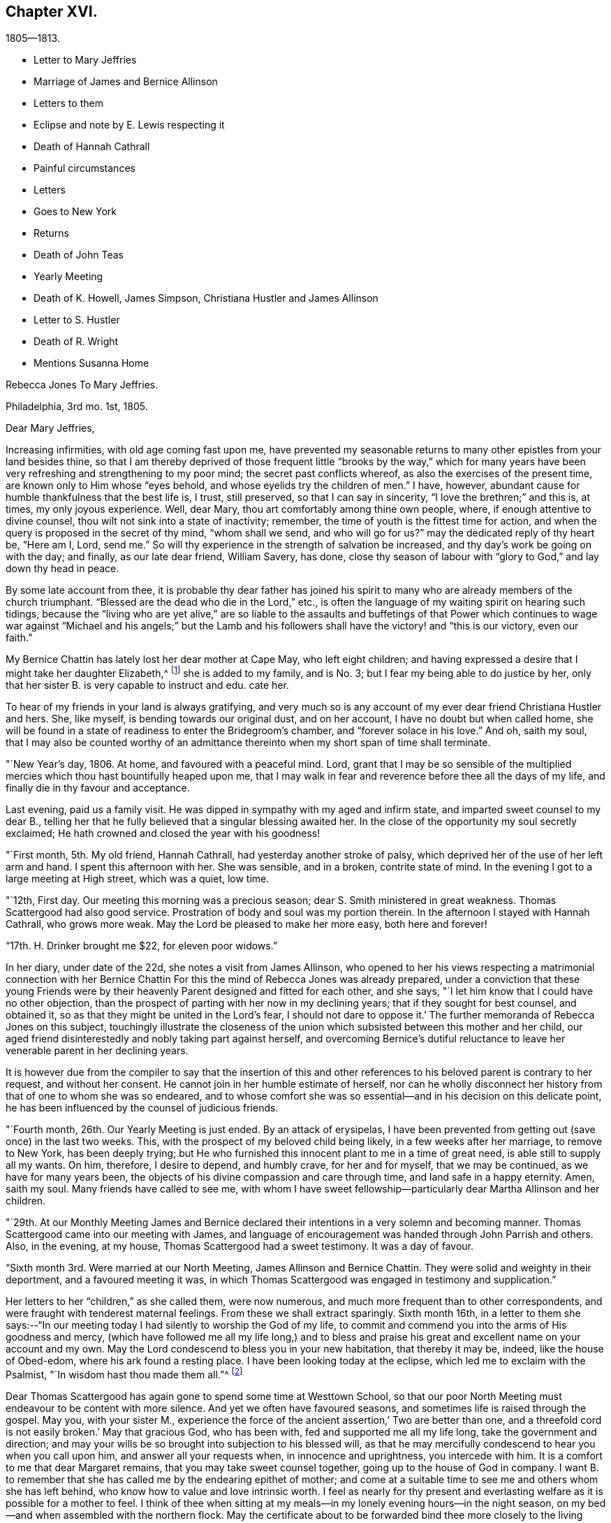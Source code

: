 == Chapter XVI.

[.chapter-subtitle--blurb]
1805--1813.

[.chapter-synopsis]
* Letter to Mary Jeffries
* Marriage of James and Bernice Allinson
* Letters to them
* Eclipse and note by E. Lewis respecting it
* Death of Hannah Cathrall
* Painful circumstances
* Letters
* Goes to New York
* Returns
* Death of John Teas
* Yearly Meeting
* Death of K. Howell, James Simpson, Christiana Hustler and James Allinson
* Letter to S. Hustler
* Death of R. Wright
* Mentions Susanna Home

[.embedded-content-document.letter]
--

[.letter-heading]
Rebecca Jones To Mary Jeffries.

[.signed-section-context-open]
Philadelphia, 3rd mo. 1st, 1805.

[.salutation]
Dear Mary Jeffries,

Increasing infirmities, with old age coming fast upon me,
have prevented my seasonable returns to many other epistles from your land besides thine,
so that I am thereby deprived of those frequent little "`brooks by the way,`" which
for many years have been very refreshing and strengthening to my poor mind;
the secret past conflicts whereof, as also the exercises of the present time,
are known only to Him whose "`eyes behold, and whose eyelids try the children of men.`"
I have, however, abundant cause for humble thankfulness that the best life is, I trust,
still preserved, so that I can say in sincerity, "`I love the brethren;`" and this is,
at times, my only joyous experience.
Well, dear Mary, thou art comfortably among thine own people, where,
if enough attentive to divine counsel, thou wilt not sink into a state of inactivity;
remember, the time of youth is the fittest time for action,
and when the query is proposed in the secret of thy mind, "`whom shall we send,
and who will go for us?`"
may the dedicated reply of thy heart be, "`Here am I, Lord, send me.`"
So will thy experience in the strength of salvation be increased,
and thy day`'s work be going on with the day; and finally, as our late dear friend,
William Savery, has done,
close thy season of labour with "`glory to God,`" and lay down thy head in peace.

By some late account from thee,
it is probable thy dear father has joined his spirit to
many who are already members of the church triumphant.
"`Blessed are the dead who die in the Lord,`" etc.,
is often the language of my waiting spirit on hearing such tidings,
because the "`living who are yet alive,`" are so liable to the
assaults and buffetings of that Power which continues to wage
war against "`Michael and his angels;`" but the Lamb and his
followers shall have the victory! and "`this is our victory,
even our faith.`"

My Bernice Chattin has lately lost her dear mother at Cape May, who left eight children;
and having expressed a desire that I might take her daughter Elizabeth,^
footnote:[This young friend grew up under Rebecca Jones`'s care,
and remained her constant and affectionate companion to her close.]
she is added to my family, and is No. 3; but I fear my being able to do justice by her,
only that her sister B. is very capable to instruct and edu.
cate her.

To hear of my friends in your land is always gratifying,
and very much so is any account of my ever dear friend Christiana Hustler and hers.
She, like myself, is bending towards our original dust, and on her account,
I have no doubt but when called home,
she will be found in a state of readiness to enter the Bridegroom`'s chamber,
and "`forever solace in his love.`"
And oh, saith my soul,
that I may also be counted worthy of an admittance
thereinto when my short span of time shall terminate.

--

"`New Year`'s day, 1806.
At home, and favoured with a peaceful mind.
Lord, grant that I may be so sensible of the multiplied
mercies which thou hast bountifully heaped upon me,
that I may walk in fear and reverence before thee all the days of my life,
and finally die in thy favour and acceptance.

Last evening, paid us a family visit.
He was dipped in sympathy with my aged and infirm state,
and imparted sweet counsel to my dear B.,
telling her that he fully believed that a singular blessing awaited her.
In the close of the opportunity my soul secretly exclaimed;
He hath crowned and closed the year with his goodness!

"`First month, 5th. My old friend, Hannah Cathrall,
had yesterday another stroke of palsy,
which deprived her of the use of her left arm and hand.
I spent this afternoon with her.
She was sensible, and in a broken, contrite state of mind.
In the evening I got to a large meeting at High street, which was a quiet, low time.

"`12th, First day.
Our meeting this morning was a precious season;
dear S. Smith ministered in great weakness.
Thomas Scattergood had also good service.
Prostration of body and soul was my portion therein.
In the afternoon I stayed with Hannah Cathrall, who grows more weak.
May the Lord be pleased to make her more easy, both here and forever!

"`17th. H. Drinker brought me $22, for eleven poor widows.`"

In her diary, under date of the 22d, she notes a visit from James Allinson,
who opened to her his views respecting a matrimonial connection with her
Bernice Chattin For this the mind of Rebecca Jones was already prepared,
under a conviction that these young Friends were by their
heavenly Parent designed and fitted for each other,
and she says, "`I let him know that I could have no other objection,
than the prospect of parting with her now in my declining years;
that if they sought for best counsel, and obtained it,
so as that they might be united in the Lord`'s fear, I should not dare to oppose it.`'
The further memoranda of Rebecca Jones on this subject,
touchingly illustrate the closeness of the union which
subsisted between this mother and her child,
our aged friend disinterestedly and nobly taking part against herself,
and overcoming Bernice`'s dutiful reluctance to leave
her venerable parent in her declining years.

It is however due from the compiler to say that the insertion of this
and other references to his beloved parent is contrary to her request,
and without her consent.
He cannot join in her humble estimate of herself,
nor can he wholly disconnect her history from that of one to whom she was so endeared,
and to whose comfort she was so essential--and in his decision on this delicate point,
he has been influenced by the counsel of judicious friends.

"`Fourth month, 26th. Our Yearly Meeting is just ended.
By an attack of erysipelas,
I have been prevented from getting out (save once) in the last two weeks.
This, with the prospect of my beloved child being likely,
in a few weeks after her marriage, to remove to New York, has been deeply trying;
but He who furnished this innocent plant to me in a time of great need,
is able still to supply all my wants.
On him, therefore, I desire to depend, and humbly crave, for her and for myself,
that we may be continued, as we have for many years been,
the objects of his divine compassion and care through time,
and land safe in a happy eternity.
Amen, saith my soul.
Many friends have called to see me,
with whom I have sweet fellowship--particularly dear Martha Allinson and her children.

"`29th. At our Monthly Meeting James and Bernice declared their
intentions in a very solemn and becoming manner.
Thomas Scattergood came into our meeting with James,
and language of encouragement was handed through John Parrish and others.
Also, in the evening, at my house, Thomas Scattergood had a sweet testimony.
It was a day of favour.

"`Sixth month 3rd. Were married at our North Meeting, James Allinson and Bernice Chattin.
They were solid and weighty in their deportment, and a favoured meeting it was,
in which Thomas Scattergood was engaged in testimony and supplication.`"

Her letters to her "`children,`" as she called them, were now numerous,
and much more frequent than to other correspondents,
and were fraught with tenderest maternal feelings.
From these we shall extract sparingly.
Sixth month 16th,
in a letter to them she says:--"`In our meeting today
I had silently to worship the God of my life,
to commit and commend you into the arms of His goodness and mercy,
(which have followed me all my life long,) and to bless and
praise his great and excellent name on your account and my own.
May the Lord condescend to bless you in your new habitation, that thereby it may be,
indeed, like the house of Obed-edom, where his ark found a resting place.
I have been looking today at the eclipse, which led me to exclaim with the Psalmist,
"`In wisdom hast thou made them all.`"^
footnote:[The circumstance of looking at an eclipse my appear like a very common affair.
But the eclipse on the 16th of Sixth month 1806, was a very unusual one.
It was one in which, as seen at Philadelphia,
more than eleven-twelfths of the sun`'s surface was covered;
and though the day was unclouded, everything seemed to assume a sombre appearance.
It occurred at a season of the year when the earth was
nearly at its greatest distance from the sun,
when, of course, the apparent diameter of that luminary was near its minimum;
at the same time the moon was not far from the point in its orbit nearest the earth,
when its apparent diameter was consequently near its maximum.
In some of the Northern States the eclipse was total,
the sun being there for a time entirely obscured.
This is a phenomenon which few persons have the opportunity of witnessing.
Dr. Halley asserts that he could not find that a total eclipse
had been visible at London between the years 1140 and 1715.
Within the last sixty years, two eclipses have been visible at Philadelphia,
in which the central parts of the sun were obscured,
leaving merely a luminous ring around the darkened portion of the sun.
At the time of a total eclipse of the sun,
the planets and some of the brightest fixed stars have
come into view.--Editor friends`' Review.]

Dear Thomas Scattergood has again gone to spend some time at Westtown School,
so that our poor North Meeting must endeavour to be content with more silence.
And yet we often have favoured seasons, and sometimes life is raised through the gospel.
May you, with your sister M.,
experience the force of the ancient assertion,`' Two are better than one,
and a threefold cord is not easily broken.`'
May that gracious God, who has been with, fed and supported me all my life long,
take the government and direction;
and may your wills be so brought into subjection to his blessed will,
as that he may mercifully condescend to hear you when you call upon him,
and answer all your requests when, in innocence and uprightness, you intercede with him.
It is a comfort to me that dear Margaret remains,
that you may take sweet counsel together, going up to the house of God in company.
I want B. to remember that she has called me by the endearing epithet of mother;
and come at a suitable time to see me and others whom she has left behind,
who know how to value and love intrinsic worth.
I feel as nearly for thy present and everlasting
welfare as it is possible for a mother to feel.
I think of thee when sitting at my meals--in my
lonely evening hours--in the night season,
on my bed--and when assembled with the northern flock.
May the certificate about to be forwarded bind thee
more closely to the living members of your meeting,
and settle thee down as a squared and polished stone in that
building of which Christ Jesus is the chief corner stone,
'`in whom`' (saith the Apostle) '`all the building fitly framed, etc.,
groweth up together an holy temple in the Lord.`'`"

"`Seventh month 15th. In a letter to Bernice Allinson,
Rebecca Jones says:--"`Dear Samuel Smith spent an hour with me yesterday.
I mourn in looking at him, so emaciated, so reduced, and so old in appearance,
that thou wouldst hardly know him; yet full of love and sweetness.
I cannot help hoping that he may yet be restored to labour and service among us.`"

Eleventh month 5th, she writes to Bernice Allinson:

[.embedded-content-document.letter]
--

"`Our Quarterly Meeting was uncommonly large;
the service in both meetings was close and sharp, both from male and female,
against detraction and spreading of evil reports.
We had dear Rebecca Wright`'s company.`"
And Twelfth month 3rd, she writes to her--"`Our old and afflicted friend,
Hannah Cathrall, has had a more general stroke of palsy, and now lies almost lifeless.
Her speech has almost failed, so that but little has been understood,
and for the last two days and nights she only breathes.
They wet her lips, but she does not swallow.
For the first eight days she knew us all,
and was full of love and sweetness,--often called for me, and begged me not to leave her;
and told me her mind was quite easy.
Now that her speech has failed, she fixes her eyes on me with great affection.
I do fully believe she will centre in eternal rest and peace.
Many friends have manifested their love by going to see her.
S+++.+++ Smith, R. Price, etc., spoke comfortably to her last First day.
Oh, I do look at you with love and sweetness, and often remember the saying,
"`two are better than one,`" etc.
May the God of all grace and consolation be with us, now we are separated;
even as he hath many times when thou and I have sat by the light of the same
lamp and hath tendered our hearts by the shedding abroad of his love,
by which we have been united in desire to fear, love and serve him forever and ever.

P+++.+++ S.--I open my letter (Sixth day, the 5th,) to mention that dear Hannah Cathrall,
after laying 72 hours in an easy sleep, quite motionless,
quietly breathed her last about 9 o`'clock this morning.

[.signed-section-closing]
I am thy unchangeably affectionate mother,

[.signed-section-signature]
Rebecca Jones

--

In her diary after recording the illness and death of her "`old friend and former
companion Hannah Cathrall,`" with the particulars given in the above letter,
she adds--"`She was interred 12th mo.
7th, many friends attending.
She died aged 70 years, and near six months,
and from the sense which was afforded to my mind I do
believe has gone to rest and peace with her Maker.
Blessed be his great Name, for his mercies they endure forever.`"

On the 22d,
after referring to two circumstances which had
deeply afflicted her in common with all Friends,
and respecting one of which she says,
"`the thing that I had for many weeks feared came upon me like
an armed man,`"--she adds--"`These cases have raised the
necessary prayer for myself and others;--oh Lord,
in mercy look down upon us--spare thy people, and give not thy heritage to reproach:
lest the uncircumcised triumph, and the Philistine nature say, where now is their God.
I got to meeting in a state of great weakness yesterday morning,
where solemnity attended, tho`' all our harps were on the willows hung.
Mine still is, and will long remain there, for unless the Lord keep us, none other can.
Thomas Scattergood had a sweet time in supplication to
the God and Father of our Lord Jesus Christ,
for preservation through time, and for divine aid to journey on in fear and trembling,
etc. etc. I went pensively down to J. Pemberton`'s, and stayed there the rest of the day,
communing about what had happened in Israel, and we were very sad.
I also called on dear S. Smith.`"

"`1st mo.
1st., 1807.
Dr. Physick has buried his only son; which is to them a severe trial--but I say,
happy is it for those dear lambs who are taken
in their innocence from those fiery trials,
which some even in advanced age are unable to sustain
unaided by the power of our Almighty Helper.`"

Catherine Hartshorne in a letter to Rebecca Jones, dated 1st mo.
9th, says,
"`I have been often much instructed in remembering some conversation in our parlour,
between thee and my beloved mother.
Thou said that thou had a little precious stone of faith in thy
girdle--which encouraged a belief that thou wouldst be cared for.
This I fully believe, and it has proved strengthening to me many times,
in a hope that I may also be thus favoured.`"

[.embedded-content-document.letter]
--

[.letter-heading]
Rebecca Jones to Mary Allinson

[.signed-section-context-open]
Philadelphia, 1st. Mo. 23rd. 1807.

[.salutation]
My dear friend, Mary Allinson;

I have such confidence in thy friendship that though more
than a month has elapsed since the receipt of thy short kind address,
I trust when thou takes in the several events that have occurred,
and one more afflicting and awful than I believe ever happened in our society before;^
footnote:[The circumstances to which she here alludes, excited at the time,
an unprecedented sensation in Philadelphia and its vicinity;
and were well calculated to impress the admonition:
"`Let him that thinketh he standeth beware lest he fall-`" But the particulars
having passed away from the memories of most of the present generation,
need not be exposed to those who are to come.--Ed. Friends`' Review.]
thou will readily excuse thy poor old friend whose harp has been ever since "`hung
upon the willows,`" and the garment of mourning and unutterable sorrow and
astonishment has completely covered my spirit by day and by night.
So that though I have also deeply and tenderly sympathized with you,
I have not been able to do more.
But as by this time the melancholy tidings may have reached England,
my mind seems somewhat relieved, especially when I remember the assertion in Holy Writ,
viz:
"`Mercy rejoiceth against Judgment`"--and that "`secret things belong only
to God,`" who is the Supreme judge of all--and there I wish to leave the
scene,--and hope so to apply the instruction which it conveys as to remember
that "`he who thinketh he standeth hath need to take heed lest he fall.

Thy dear mother has had a tedious illness,
and very trying I know it must have been--but
she has been sustained by the Great Physician.
In sisterly affection salute her for me.
Her feeling sympathy I have shared in past seasons,
and have enjoyed her sympathy under the late heavy and afflictive stroke.

My poor afflicted old companion Hannah Cathrall as I expect you have heard,
has bid adieu to mutability, after a long series of weakness and pain.
I was much with her the last two weeks of her time,
and from the calm and easy state both of body and mind in which she breathed her last,
have a comfortable hope that "`her warfare was
accomplished`" etc.--and that her evening closed in

Our dear friend S. Cresson is in a low spot, but will, I fully believe,
in the Lord`'s time,
experience the Sun of Righteousness to arise with healing in his wings.`"
The like comfortable hope I have for dear +++_______+++
who is so low that she refuses to be comforted.
Tell thy worthy Mother that Ih just now looking towards her,
I can adopt the benediction of one formerly,
"`Blessed art thou among women`"--because I feel
that she is under the Great Shepherd`'s care,
who slumbereth not by day nor sleepeth by night,
and will eventually cause the dispensations of his Providence to work
together for her good and the good of her beloved children.

--

In her diary, 2 mo.
4th 1807,--still dwelling on the anguish noted the 22d of 12th month,
she says--"`My mind from the two foregoing sorrowful circumstances, is so sunk,
that silence and sorrowing seem so fastened thereon,
that unless the Lord most high (whose voice I have often experienced to be
mightier than all the noise of the boisterous waves of the billows of
affliction that have passed over my head) is pleased in mercy to relieve,
help, and succor, I shall indeed sink in these deep waters,
where there is no standing--but with his blessed arm underneath there is hope.
My dear S. Cresson, who has always been, in my view, a precious plant,
being also in a low dejected state of mind, is an addition of grief to my sorrow;
and thus i exclaim, "`Woe is me.`"
Yet on the same day she writes to her whom she addressed as
her daughter a cheering letter fraught with consolation,
in which,
after commemorating the preserving power of him
who sittith with the solitary in families,
she says, "`Blessed be his Name,
in that he still vouchsafes to be near me now in my old age and under many infirmities,
or I should fail before him.
And when I consider my great unworthiness I cannot but exclaim,
Lord what am I that thou shouldst be mindful of me a poor creature--
dust and ashes before thee!`"--"`Dear S. Cresson`" she adds,
"`is a little revived, and took part in our Quarterly Meeting on 2nd day.
Our North Meeting have lately raised by collection $800. in consideration of the
severity of the season upon the poor (not members of our Society) in our district;
with which, in wood, warm bed clothes, etc., they have relieved many worthy characters,
who could not make their wants known.
Thomas Scattergood^
footnote:[It is a pleasing circumstance to find Thomas Scattergood,
after spending a number of years during the prime of his life,
in traveling through Europe and America, proclaiming the glad tidings of the gospel,
now in his declining years engaged in relieving the
physical wants of that worthy class of sufferers,
of whom numbers are unquestionably furnished by every age and country,
who being duly conscious of the duty of providing for themselves,
as long as they have the power without pressing upon the charities of the world,
are struggling with difficulties known only to themselves and to the all penetrating eye.
If the spirit by which Thomas Scattergood was actuated, both in his gospel labours,
and in his works of charity, was more generally prevalent,
there can be no doubt that many acts of unostentatious benevolence,
would be extended towards those who are on the verge of want,
but whose modesty impels them rather to suffer than to make their necessities known.
Charity is much more worthily bestowed on such retiring characters,
than upon those who shamelessly flaunt their
wants in the face of day.--Ed. Friends`' Review.]
was at the head of the committee of distribution--John Teas
also took an active part--and I hope the blessing of some who
were ready to perish is felt by them as a sweet reward.
It was very seasonably and judiciously done.`"

Referring, 4 mo.
12th, to the considerable diminution of her circle of acquaintance by many recent deaths,
she notes the confirmation of the Truth that,
"`One generation passeth and another generation cometh,`" yet she says,
"`this consolation remains--the Word of the Lord abideth forever, and He,
our blessed Creator, in his inscrutable wisdom, doeth all things rightly and well.`"

"`5 Mo: 14th, Having the offer of going to N. York, in company with Richard Jordan, etc.,
and having been for some time inclined to visit my dear
children James and Bernice Allinson who are settled in that city,
I consented.
We spent a night at Robert White`'s and another at Richard Hartshorne`'s,
and were joyfully received in N. York on the 17th. The
Yearly Meeting began the 22d and held till the 29th:
in which I had some service.
I felt near unity with many dear friends, and also with some precious young plants,
whose spirits had a sweetening effect on my poor mind.`"

To Christiana Hustler, she writes from New York, 6 mo.
4th,

[.embedded-content-document.letter]
--

"`I have been in this city about three weeks,
on a visit to my daughter who was married to a choice young friend a year ago.
Oh thou knowest not what a painful thing it was when the time of separation came;
but their union was so marked with concurrent evidences of its rectitude,
that I dared not to lift up a finger against it.
May the Lord, my gracious Helper, bless her every way!
Whenever thy Sarah is thus taken from thee, why then thou wilt realize my feelings.
The Yearly Meeting, held here last week, was a time of favour.
I have had an opportunity of visiting our friend
Elizabeth Coggeshall in her own habitation,
where she has just arrived after an arduous journey through our Continent,
which engaged her for more than a year, and which noble sacrifice,
in leaving her husband and three dear children,^
footnote:[The youngest of these children,
was only about nine months old when their dedicated mother
commenced her mission of love to Friends and others.
Being in her company, when on her return, bat some time before she reached home,
I heard her say she had not seen her own dear family for eighteen months.
What a sacrifice in compliance with religious duty!--Editor of Friends`' Review.]
she yesterday at the Monthly Meeting declared had yielded to
her mind the rich reward of sweet peace and consolation.
David Sands, with his wife Clemency, were in attendance.
He is, as usual, a living example of dedication,
in fervent labour in the work of the ministry--but his voice more weak,
and utterance less clear than formerly.
He called often to see me and to chat about friends in your land:--among others,
about thee and thine.
Richard Jordan, who had been at our Yearly Meeting and now belongs to this,
was my fellow passenger in the carriage in which I came hither.
He is brother beloved.`"

--

Enumerating some symptoms of failing health, she adds--

[.embedded-content-document.letter]
--

"`...so that I conclude that the journey, the painful journey, cannot be far from its end.
O saith my poor soul, that with it, all my pains and sorrows may also end.
Pray for me, dear Chrissy,
that my faith and patience may not fail--for verily both are closely tried.
I am glad to hear though thou art failing in flesh,
thy exertive faculties and general health are, considering thy years,
not much impaired--and, what is preferable to all these,
that thou art alive in our blessed Master`'s service, and dedicated thereto.
May Grace, Mercy and Peace from God the Father, be with us, and abound,
through Jesus Christ our Lord forever and ever,
is the prayer of thy poor and almost worn out fellow traveller,

[.signed-section-signature]
Rebecca Jones

--

"`N. York 5th mo.
31st--1807. The Yearly Meeting here concluded 6th day at noon.
Upon the whole it was a solid time throughout,
though some instances of weakness were felt.
Richard Jordan, David Sands, etc., had large communications in the public meetings.
I hope I had a little share.`"

"`I stayed,`" she notes, "`with James and Bernice Allinson till the 15th of 6th mo:
when I went with Thomas Eddy in his carriage to his house at Elizabeth Town,
where my kind friends R. and C. Hartshorne came for me.
After pausing two days with them, and making some visits at Rahway,
R+++.+++ H. took me to R. Whites.
Reached Burlington 6th day noon, and stayed there over 1st day.
On arriving at my habitation in Brook`'s Court, and finding it and all therein safe,
I had abundant cause (as often before) to be thankful
and to bless the Name of the Shepherd of Israel,
whose mercies endure forever.`"

7th mo.
26th. "`I have been twice at meeting this day,
and much comforted under the lively and consoling ministry of dear Thomas Scattergood.`"

9th mo.
2nd. "`We have had a general visit of what is called influenza--so
that very few in the city or country have escaped,
though few cases have proved mortal.
Some aged persons have died with it.
It has been a serious matter, and I esteem it no less than a gentle shaking of the rod,
from the same fatherly Hand who has often visited our poor city,
both in mercy and in judgment.
Oh that the inhabitants may now learn Righteousness.`"

[.embedded-content-document.letter]
--

[.letter-heading]
To Mary Allinson.

[.signed-section-context-open]
Philadelphia, 2nd mo. 1808.

[.salutation]
Dear Mary,

Thy sisterly communication of 14th inst.
is very acceptable,
though to hear of thy dear Mother`'s continued
indisposition calls forth my renewed sympathy,
but we may hope that as warm weather advances, like Thomas Ellwood`'s Winter Tree,
she "`will bud again and shoot.`"
I have been mostly kept at home this winter by the succession of damp weather,
which was always unfriendly to my constitution,
but particularly so since the painful debilitated state of my limbs,
which are not sufficiently restored to be trusted any great length from Brook`'s court.
Yet I am, I hope,
humbly thankful that I have been mostly free from those rheumatic affections,
and a desire is mostly cherished,
that I may receive the present dispensation from our merciful Father,
with due submission, and become more worthy of His blessed care and protection,
who hath done for and to me great things, and who knows best how to deal with me,
a poor creature, for my good, both here and forever.
I am sorry to hear that my dear fellow pilgrims George and
Sarah Dillwyn are suffering under bodily infirmities.
I feel them often near to my best life,
and rejoice in believing that the ancient of days will not leave them.

By a late letter from M R----I learn that my venerable friend
Sarah Barney of Nantucket has closed her well spent life.
She took sisterly notice of me, a poor stripling, half a century ago,
and has been inflexible in her friendship ever since.
I have loved her spirit, and her great example, and wish to follow it.

See what a long letter I have written under perplexities,
and by lamp light--so excuse all that wants it.
I have nothing better at command just now--not even a promise to mend in future,
so let thy dear mother and sisters share in this and in the salutation of dear love,
from a poor old fellow soldier,

[.signed-section-signature]
Rebecca Jones

--

Having been engaged in deep travail and exercise in Burlington Meeting,
as she entered the door of her friend Martha Allinson an engaging child,
(Rebecca Jones`'s namesake) came running to the door to meet her.
Rebecca Jones took her in her arms, and pressing her to her bosom,
repeated the following lines with a charm of voice and manner which impressed the
minds of those present far more than the narration can interest our readers.

[verse]
____
`'Tis this--`'tis Innocence your bosom cheers--
This calms your troubles, this dispels your fears--
This spreads o`'er all its beautifying rays,
Makes every object, every plaything please.
This, while less things a guilty breast can awe,
Gives music to a key and beauty to a straw.
____

In the first month of the year 1809,
died her valued friend John Teas--an upright man--a
self sacrificing Philanthropist--and a sincere Friend.
In the Yellow Fever, during successive years,
he performed those painful and hazardous services to humanity which
are likely to be owned as done unto Him by the great Example,
who "`went about doing good.`"
On various occasions he aided Rebecca Jones in carrying out her schemes of benevolence.
Although the state of her health at the time scarcely warranted the effort,
she went to the funeral, and was largely drawn forth in testimony, opening with the text,
"`Speak ye comfortably to Jerusalem, and cry unto her,
that her warfare is accomplished,`" etc.--
directing the discourse principally to his widow,
and affecting most of the company to tears.

In a letter to William Rotch, 4th mo.
22d, 1811,
after noting a confinement to her house from indisposition for near six months, she says,
"`and yet, to the praise of our ever adorable Helper,
who hath hitherto sustained and upheld; I am at times enabled to set up my Ebenezer.
Our Yearly Meeting ended on 7th day last.
I have been enabled to attend all the sittings except four,
and may say it was throughout a solemn and very large meeting.
We had the company of dear Susanna Horne,
and of Ann Jessop from Carolina--and several from neighbouring Yearly Meetings.
The two named are going to that of New York.
Among those who were able to attend thou wilt be pleased to hear of George Dillwyn,
S+++.+++ Smith, Benj.
White, Thomas Scattergood, John Hoskins (now in his 84th year) Rebecca Wright,
Leonard and Jane Snowdon, Sally Cresson, Ann Mifflin, etc.,
who nobly showed themselves alive in the best cause.
Also Jacob Lindley, who has buried his wife Ruth Anna.
M+++.+++ Pleasants was out generally, and bears up admirably.
My dear friend Catharine Howell, in her 74th year, after a long illness,
was a few months since released from all sorrow and pain.
Sarah Harrison is yet with us, struggling under infirmities and manifold trials,
yet often favoured to tell of the Lord`'s goodness.
James Simpson, near three weeks ago, after a short illness,
made a peaceful and happy close; fully resigned, and quite sensible,
telling those around him, "`I am going.`"
Lying down with his clothes on, and requesting to be turned on the other side,
he said,--it is done,`"--and ceased breathing.
His remains were interred at Frankford amidst a large company of Friends and others.
I could not but desire, "`Let me die the death of the righteous,`" etc.

Thomas Scattergood mentioned at our Monthly Meeting yesterday his prospect
of attending the Yearly Meetings at New York and Rhode Island.
Susanna Horne and Mary Allinson are bound the same way,
having Caleb Shreeve (a valuable friend of our meeting) for their charioteer.
How I should rejoice to spend a little time among you at N.
Bedford--but as that is not to be expected by me again,
you must let me love you, as I do sincerely,
and ask for the consolation of continued remembrance in your seasons of favour.`"

"`I have received an account,`" she notes,
"`of the peaceful and happy close of my truly dear friend,
and companion in gospel labours in England, Christiana Hustler; who,
after a long illness, in the 80th year of her age,
died at her country seat at Underclifle, Yorkshire, the 27th of 6th mo. 1811.
And on the 14th of 8th mo.
dear James Allinson died at his mother`'s house in Burlington, aged 33 years,
leaving a precious wife and three children to lament
their irreparable loss--whom may the Lord sustain!`"

No notes or letters bearing date in 1812 have been found.
It appears that she attended at least a portion of the Yearly Meeting in the 4th month,
and participated in its exercises, although in a very enfeebled state.
We are informed that in one of its sittings she was eminently favoured,
drawing a comparison between the state of the Church Militant and
that of the Church Triumphant--expressing her belief that it was
designed that there should be a traveling towards a nearer
approximation to the latter whilst in this militant state.

[.embedded-content-document.letter]
--

[.letter-heading]
Rebecca Jones to Sarah Hustler.

[.signed-section-context-open]
Philadelphia, the 1st day of the year, 1813.

[.salutation]
My endeared friend and sister Sarah Hustler:

I have been so long thy debtor that I hardly know how to begin the excuse which is
necessary for omitting to answer thy letter of the 23d of 8th month last,
and-one from dear Martha Routh,
both announcing the peaceful and favoured end of thy honourable and precious mother,
my truly near and dear companion, which deeply afflicted me,
being at the time weak and low both in body and mind.
Yet after nature was a little relieved,
my soul craved that I might also die the death of the righteous,
and my latter end be as sweet and as happy as hers.
Yes, my dear, I well know some of her hidden conflicts,
and that her soul`'s enemy sorely and frequently assailed her.
But even then, her head was covered in the day of battle, and for a helmet,
the hope of salvation was her and my secret rejoicing.
Oh her love to the blessed cause, and to poor me, was wonderful,
surpassing all temporal enjoyment;--yea,
we were knit as Jonathan and David--and now that a final separation has taken place,
and she happily removed from "`the noise of all
archers,`" where death is swallowed up in life,
and hope in everlasting enjoyment, my soul worships in reverent thankfulness, and craves,
for myself and for thee and thy dear brother, that walking humbly by the same rule,
and minding the same thing,
we may approve ourselves as followers together
of the same Lord who hath led captivity captive,
and given the like precious gifts, even to the rebellious.

My spirit, whilst my pen is in motion, salutes thee.
I am truly glad to hear of thy dedication to the service of the Most High,
and I wish thee safely and wisely to move in faithfulness to every divine requisition,
now in the time acceptable, that when reduced, as I at present am,
(being nearly helpless and mostly confined to my chamber) thou mayest
look back with humble confidence to the voice of blessed acquittal,
"`Let her alone, she hath done what she could,`"--which is sometimes, in boundless mercy,
vouchsafed even to me.

I am now in my 74th year, and so stiff and enfeebled, that I get out but seldom,
and only to our North Meeting, with the help of an arm and my staff;
yet in the humbling dealings of my blessed Master with me,
I am provided with the comfort of my dear Bernice Allinson,
who thou mayest remember married a precious young man about 7 years ago.
They were happy in each other.
They settled in New York, but after some years removed to this city.
He has by his death left her a widow indeed.
Finding my powers giving way,
this dear child has taken a neat house adjoining the one I live in,
and a door communicating between our chambers, she has become my care-taker.

Thou may`'st have heard of the sudden and peaceful end of our dear friend
Rebecca Wright (in her 75th year,) who after attending our Yearly Meeting,
got home, and in a few days we received an invitation to her burial.
She was an ornament and great example in society.
In the lust month, Phebe, wife of our honourable friend James Pemberton,
departed this life.
And dear Sarah Harrison, after struggling with much bodily weakness, and heavy,
very heavy trials of various kinds, was happily removed a few weeks since.
These, with the peaceful close of dear John Pemberton`'s widow,
and the death of several young and promising plants about the same time,
together with my debility and varied exercises, have sunk me so low,
that I was not able to get to see any of them or their families; but remained,
a silent and secret mourner, in my own chamber,
where I now sit thus conversing with thee.

12th. I can give thee the pleasing information
of dear Susanna Horne`'s safe return from a long,
trying journey to the westward--having had, throughout, for her steady companion,
Mary Allinson of Burlington, a friend in the station of an Elder,
and to whom S. Horne seems as nearly united as I was to my beloved Christiana Hustler.
Susanna and Mary, with Thomas Scattergood (with whom they quarter,) Samuel Emlen, etc.,
spent last sixth day with me in my chamber,
and this day started on a visit to Bucks Quarter.
They look bravely, but I told S. Horne that her work not being done here,
I don`'t yet see any opening for her return to her native land.
Her services and example are truly satisfactory to us all,
I hear that dear Stephen Grellet is in like manner beloved amongst you;
and by a letter to his valuable wife he was at and in the neighbourhood of Undercliffe;
so thou must have been gratified, and I also am in hearing of it,
for he is a brother beloved by me for the Work`'s sake.
If thou hast opportunity, present him with the expression of my love.

To dear Martha Routh and to dear A. Alexander I
wish thee to give the perusal of this letter,
which must serve them as a proof of my sincere and undiminished love,
and that I retain my wish to hear often from them; for indeed,
nothing but ability of sight is wanting, to them and thyself, often.
To will is present, but how to perform I find not.

14th. I was so dim when I wrote the above,
that I almost despaired ever finishing this letter;
but I am not easy without making another attempt.
If I fail finally, I hope my dear B. will send it to thee.
Dear Samuel Smith sends his love.
He; by a late division of our large Monthly Meeting,
is likely to become a member of the Monthly Meeting of Philadelphia,
which is painful to us both,
as we have always been fellow helpers together in the Meeting
for the Northern district for upwards of three score years,
and are still in the unbroken bonds of the Gospel.
And though all the three meetings have been much stripped of valuable members,
the multitude that do attend,
(and a large number of other professors) especially on first day mornings,
have induced Friends of the Middle Meeting to build another house to the westward,
which is nearly finished.
And materials are collecting for one to the northward.
So that like London, we shall abound in houses, whether they are all filled or not.

Although it is a low time in general, yet,
in acknowledgment of the goodness and mercy of the blessed Shepherd of Israel, I may say,
that a hopeful succession of true burden bearers is coming forward,
and a living hope is raised that the standard of
Truth and Righteousness will be supported,
and the day approaching spoken of by the prophet, when many shall run to and fro,
and knowledge in divine things be increased.
So be it, saith my soul.

Dear George and Sarah Dillwyn still reside at Burlington.
George is especially strong in the exercise of his gift, and as skilful a workman as ever.

20th. By a letter from S. Horne,
she expects to finish her visit in Bucks Quarter so as to be in this city next week,
when I apprehend she, with Thomas Scattergood,
will mention their prospect of a visit to the families of Pine street Monthly Meeting.
In which case they will then have visited all the families in this city,
and very acceptably, as indeed their gospel labours have been,
here and elsewhere in our land.
Our friends M. Swelt, Charity Cook, Ann Jessup, Benjamin White, Henry Hull,
William Jackson, Richard Jordan, and Mehetabel Jenkins, who have laboured amongst you,
are all living, though some are growing infirm,
and especially dear Nicholas Waln and Phebe Speakman,
who are evidently breaking down--but none more so than thy sincerely attached and
aged sister in the fellowship of the Gospel of peace and salvation.

[.signed-section-signature]
Rebecca Jones

--
